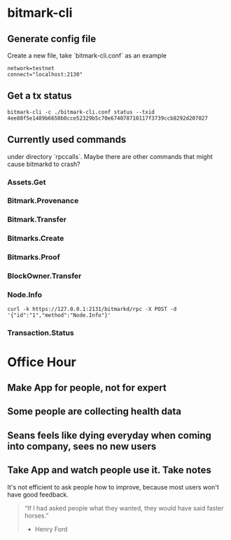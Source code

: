 * bitmark-cli
** Generate config file

   Create a new file, take `bitmark-cli.conf` as an example

   #+BEGIN_SRC shell
   network=testnet
   connect="localhost:2130"
   #+END_SRC
** Get a tx status

   #+BEGIN_SRC shell
   bitmark-cli -c ./bitmark-cli.conf status --txid 4ee88f5e1489b6650b0cce52329b5c70e674078710117f3739ccb8292d207027
   #+END_SRC
** Currently used commands

   under directory `rpccalls`. Maybe there are other commands that
   might cause bitmarkd to crash?

*** Assets.Get
*** Bitmark.Provenance
*** Bitmark.Transfer
*** Bitmarks.Create
*** Bitmarks.Proof
*** BlockOwner.Transfer
*** Node.Info

    #+BEGIN_SRC shell
    curl -k https://127.0.0.1:2131/bitmarkd/rpc -X POST -d '{"id":"1","method":"Node.Info"}'
    #+END_SRC
*** Transaction.Status
* Office Hour
** Make App for people, not for expert
** Some people are collecting health data
** Seans feels like dying everyday when coming into company, sees no new users
** Take App and watch people use it. Take notes

   It's not efficient to ask people how to improve, because most users
   won't have good feedback.

   #+BEGIN_QUOTE
   “If I had asked people what they wanted, they would have said
   faster horses.”
                                                    - Henry Ford
   #+END_QUOTE
